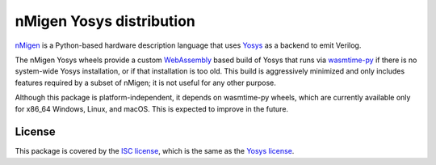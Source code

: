 nMigen Yosys distribution
#########################

`nMigen <https://github.com/nmigen/nmigen>`_ is a Python-based hardware description language that uses `Yosys <http://www.clifford.at/yosys>`_ as a backend to emit Verilog.

The nMigen Yosys wheels provide a custom `WebAssembly <https://webassembly.org/>`_ based build of Yosys that runs via `wasmtime-py <https://github.com/bytecodealliance/wasmtime-py>`_ if there is no system-wide Yosys installation, or if that installation is too old. This build is aggressively minimized and only includes features required by a subset of nMigen; it is not useful for any other purpose.

Although this package is platform-independent, it depends on wasmtime-py wheels, which are currently available only for x86_64 Windows, Linux, and macOS. This is expected to improve in the future.

License
=======

This package is covered by the `ISC license <LICENSE.txt>`_, which is the same as the `Yosys license <https://github.com/YosysHQ/yosys/blob/master/COPYING>`_.
